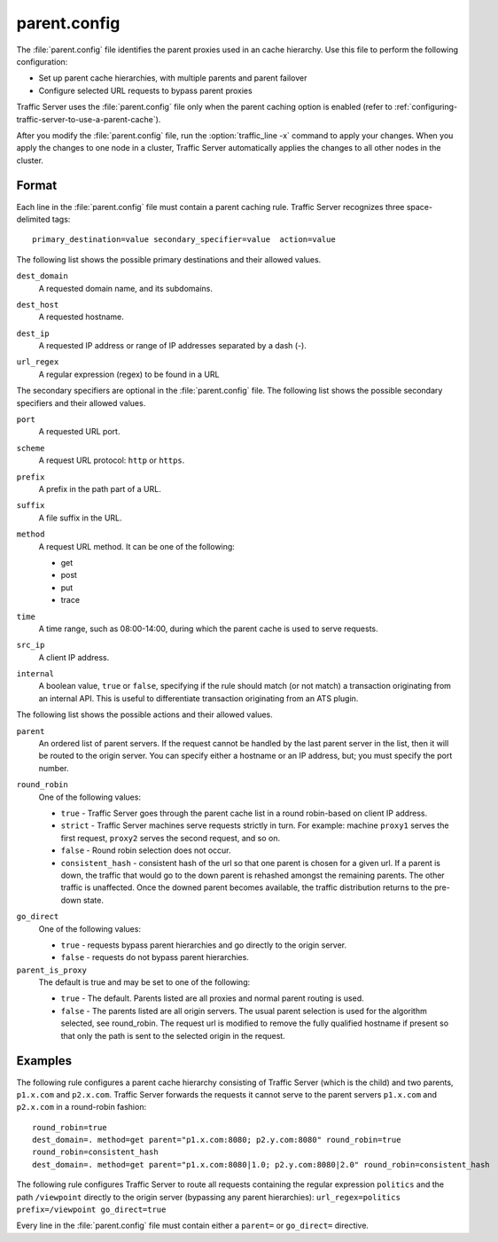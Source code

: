 .. Licensed to the Apache Software Foundation (ASF) under one
   or more contributor license agreements.  See the NOTICE file
  distributed with this work for additional information
  regarding copyright ownership.  The ASF licenses this file
  to you under the Apache License, Version 2.0 (the
  "License"); you may not use this file except in compliance
  with the License.  You may obtain a copy of the License at
 
   http://www.apache.org/licenses/LICENSE-2.0
 
  Unless required by applicable law or agreed to in writing,
  software distributed under the License is distributed on an
  "AS IS" BASIS, WITHOUT WARRANTIES OR CONDITIONS OF ANY
  KIND, either express or implied.  See the License for the
  specific language governing permissions and limitations
  under the License.

=============
parent.config
=============

.. configfile:: parent.config

The :file:`parent.config` file identifies the parent proxies used in an
cache hierarchy. Use this file to perform the following configuration:

-  Set up parent cache hierarchies, with multiple parents and parent
   failover
-  Configure selected URL requests to bypass parent proxies

Traffic Server uses the :file:`parent.config` file only when the parent
caching option is enabled (refer to :ref:`configuring-traffic-server-to-use-a-parent-cache`).

After you modify the :file:`parent.config` file, run the :option:`traffic_line -x`
command to apply your changes. When you apply the changes to one node in
a cluster, Traffic Server automatically applies the changes to all other
nodes in the cluster.

Format
======

Each line in the :file:`parent.config` file must contain a parent caching
rule. Traffic Server recognizes three space-delimited tags: ::

    primary_destination=value secondary_specifier=value  action=value

The following list shows the possible primary destinations and their
allowed values.

.. _parent-config-format-dest-domain:

``dest_domain``
    A requested domain name, and its subdomains.

.. _parent-config-format-dest-host:

``dest_host``
    A requested hostname.

.. _parent-config-format-dest-ip:

``dest_ip``
    A requested IP address or range of IP addresses separated by a dash (-).

.. _parent-config-format-url-regex:

``url_regex``
    A regular expression (regex) to be found in a URL

The secondary specifiers are optional in the :file:`parent.config` file. The
following list shows the possible secondary specifiers and their allowed
values.

.. _parent-config-format-port:

``port``
    A requested URL port.

.. _parent-config-format-scheme:

``scheme``
    A request URL protocol: ``http`` or ``https``.

.. _parent-config-format-prefix:

``prefix``
    A prefix in the path part of a URL.

.. _parent-config-format-suffix:

``suffix``
    A file suffix in the URL.

.. _parent-config-format-method:

``method``
    A request URL method. It can be one of the following:

    -  get
    -  post
    -  put
    -  trace

.. _parent-config-format-time:

``time``
    A time range, such as 08:00-14:00, during which the parent cache is
    used to serve requests.

.. _parent-config-format-src-ip:

``src_ip``
    A client IP address.

.. _parent-config-format-internal:

``internal``
    A boolean value, ``true`` or ``false``, specifying if the rule should
    match (or not match) a transaction originating from an internal API. This
    is useful to differentiate transaction originating from an ATS plugin.

The following list shows the possible actions and their allowed values.

.. _parent-config-format-parent:

``parent``
    An ordered list of parent servers. If the request cannot be handled
    by the last parent server in the list, then it will be routed to the
    origin server. You can specify either a hostname or an IP address,
    but; you must specify the port number.

.. _parent-config-format-round-robin:

``round_robin``
    One of the following values:

    -  ``true`` - Traffic Server goes through the parent cache list in a
       round robin-based on client IP address.
    -  ``strict`` - Traffic Server machines serve requests strictly in
       turn. For example: machine ``proxy1`` serves the first request,
       ``proxy2`` serves the second request, and so on.
    -  ``false`` - Round robin selection does not occur.
    -  ``consistent_hash`` - consistent hash of the url so that one parent
       is chosen for a given url. If a parent is down, the traffic that
       would go to the down parent is rehashed amongst the remaining parents.
       The other traffic is unaffected. Once the downed parent becomes
       available, the traffic distribution returns to the pre-down
       state.

.. _parent-config-format-go-direct:

``go_direct``
    One of the following values:

    -  ``true`` - requests bypass parent hierarchies and go directly to
       the origin server.
    -  ``false`` - requests do not bypass parent hierarchies.

``parent_is_proxy``
    The default is true and may be set to one of the following:

    -  ``true`` - The default.  Parents listed are all proxies 
       and normal parent routing is used.
    -  ``false`` - The parents listed are all origin servers. The
       usual parent selection is used for the algorithm selected,
       see round_robin.  The request url is modified to remove
       the fully qualified hostname if present so that only the
       path is sent to the selected origin in the request.

Examples
========

The following rule configures a parent cache hierarchy consisting of
Traffic Server (which is the child) and two parents, ``p1.x.com`` and
``p2.x.com``. Traffic Server forwards the requests it cannot serve to
the parent servers ``p1.x.com`` and ``p2.x.com`` in a round-robin
fashion::

    round_robin=true
    dest_domain=. method=get parent="p1.x.com:8080; p2.y.com:8080" round_robin=true
    round_robin=consistent_hash
    dest_domain=. method=get parent="p1.x.com:8080|1.0; p2.y.com:8080|2.0" round_robin=consistent_hash

The following rule configures Traffic Server to route all requests
containing the regular expression ``politics`` and the path
``/viewpoint`` directly to the origin server (bypassing any parent
hierarchies): ``url_regex=politics prefix=/viewpoint go_direct=true``

Every line in the :file:`parent.config` file must contain either a
``parent=`` or ``go_direct=`` directive.

